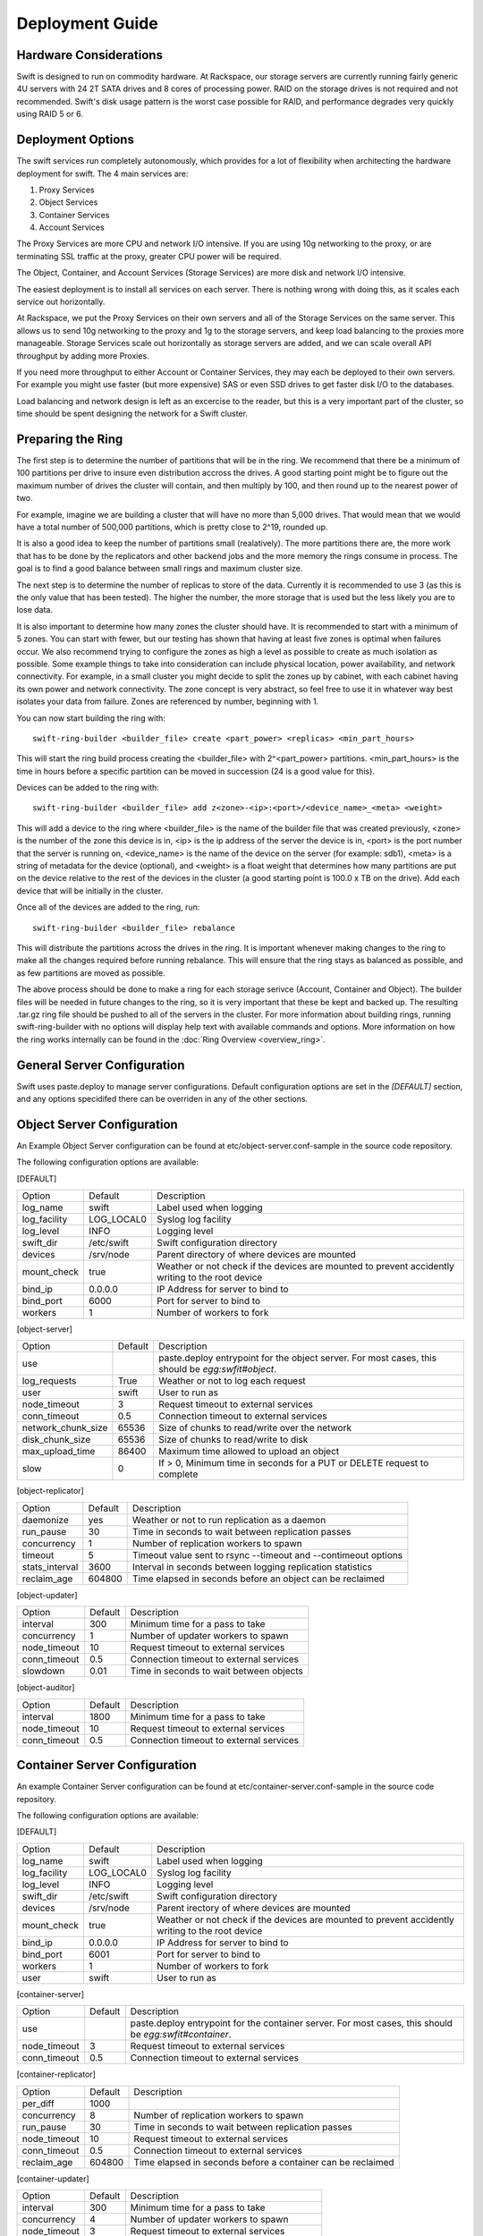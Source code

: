 ================
Deployment Guide
================

-----------------------
Hardware Considerations
-----------------------

Swift is designed to run on commodity hardware. At Rackspace, our storage
servers are currently running fairly generic 4U servers with 24 2T SATA
drives and 8 cores of processing power. RAID on the storage drives is not
required and not recommended. Swift's disk usage pattern is the worst
case possible for RAID, and performance degrades very quickly using RAID 5
or 6.

------------------
Deployment Options
------------------

The swift services run completely autonomously, which provides for a lot of
flexibility when architecting the hardware deployment for swift. The 4 main
services are:

#. Proxy Services
#. Object Services
#. Container Services
#. Account Services

The Proxy Services are more CPU and network I/O intensive. If you are using
10g networking to the proxy, or are terminating SSL traffic at the proxy,
greater CPU power will be required.

The Object, Container, and Account Services (Storage Services) are more disk
and network I/O intensive.

The easiest deployment is to install all services on each server. There is
nothing wrong with doing this, as it scales each service out horizontally.

At Rackspace, we put the Proxy Services on their own servers and all of the
Storage Services on the same server. This allows us to send 10g networking to
the proxy and 1g to the storage servers, and keep load balancing to the
proxies more manageable.  Storage Services scale out horizontally as storage
servers are added, and we can scale overall API throughput by adding more
Proxies.

If you need more throughput to either Account or Container Services, they may
each be deployed to their own servers. For example you might use faster (but
more expensive) SAS or even SSD drives to get faster disk I/O to the databases.

Load balancing and network design is left as an excercise to the reader,
but this is a very important part of the cluster, so time should be spent
designing the network for a Swift cluster.

.. _ring-preparing:

------------------
Preparing the Ring
------------------

The first step is to determine the number of partitions that will be in the
ring. We recommend that there be a minimum of 100 partitions per drive to
insure even distribution accross the drives. A good starting point might be
to figure out the maximum number of drives the cluster will contain, and then
multiply by 100, and then round up to the nearest power of two.

For example, imagine we are building a cluster that will have no more than
5,000 drives. That would mean that we would have a total number of 500,000
partitions, which is pretty close to 2^19, rounded up.

It is also a good idea to keep the number of partitions small (realatively).
The more partitions there are, the more work that has to be done by the
replicators and other backend jobs and the more memory the rings consume in
process. The goal is to find a good balance between small rings and maximum
cluster size.

The next step is to determine the number of replicas to store of the data.
Currently it is recommended to use 3 (as this is the only value that has
been tested). The higher the number, the more storage that is used but the
less likely you are to lose data.

It is also important to determine how many zones the cluster should have. It is
recommended to start with a minimum of 5 zones. You can start with fewer, but
our testing has shown that having at least five zones is optimal when failures
occur. We also recommend trying to configure the zones as high a level as
possible to create as much isolation as possible. Some example things to take
into consideration can include physical location, power availability, and
network connectivity. For example, in a small cluster you might decide to
split the zones up by cabinet, with each cabinet having its own power and
network connectivity. The zone concept is very abstract, so feel free to use
it in whatever way best isolates your data from failure. Zones are referenced
by number, beginning with 1.

You can now start building the ring with::

    swift-ring-builder <builder_file> create <part_power> <replicas> <min_part_hours>

This will start the ring build process creating the <builder_file> with 
2^<part_power> partitions. <min_part_hours> is the time in hours before a
specific partition can be moved in succession (24 is a good value for this).

Devices can be added to the ring with::

    swift-ring-builder <builder_file> add z<zone>-<ip>:<port>/<device_name>_<meta> <weight>

This will add a device to the ring where <builder_file> is the name of the
builder file that was created previously, <zone> is the number of the zone
this device is in, <ip> is the ip address of the server the device is in,
<port> is the port number that the server is running on, <device_name> is
the name of the device on the server (for example: sdb1), <meta> is a string
of metadata for the device (optional), and <weight> is a float weight that
determines how many partitions are put on the device relative to the rest of
the devices in the cluster (a good starting point is 100.0 x TB on the drive).
Add each device that will be initially in the cluster.

Once all of the devices are added to the ring, run::

    swift-ring-builder <builder_file> rebalance

This will distribute the partitions across the drives in the ring. It is
important whenever making changes to the ring to make all the changes
required before running rebalance. This will ensure that the ring stays as
balanced as possible, and as few partitions are moved as possible.

The above process should be done to make a ring for each storage serivce
(Account, Container and Object). The builder files will be needed in future
changes to the ring, so it is very important that these be kept and backed up.
The resulting .tar.gz ring file should be pushed to all of the servers in the
cluster. For more information about building rings, running
swift-ring-builder with no options will display help text with available
commands and options. More information on how the ring works internally
can be found in the :doc:`Ring Overview <overview_ring>`.

----------------------------
General Server Configuration
----------------------------

Swift uses paste.deploy to manage server configurations. Default configuration
options are set in the `[DEFAULT]` section, and any options specidifed there
can be overriden in any of the other sections.

---------------------------
Object Server Configuration
---------------------------

An Example Object Server configuration can be found at 
etc/object-server.conf-sample in the source code repository.

The following configuration options are available:

[DEFAULT]

==================  ==========  =============================================
Option              Default     Description
------------------  ----------  ---------------------------------------------
log_name            swift       Label used when logging
log_facility        LOG_LOCAL0  Syslog log facility
log_level           INFO        Logging level
swift_dir           /etc/swift  Swift configuration directory
devices             /srv/node   Parent directory of where devices are mounted
mount_check         true        Weather or not check if the devices are
                                mounted to prevent accidently writing
                                to the root device
bind_ip             0.0.0.0     IP Address for server to bind to
bind_port           6000        Port for server to bind to
workers             1           Number of workers to fork
==================  ==========  =============================================

[object-server]

==================  ==========  =============================================
Option              Default     Description
------------------  ----------  ---------------------------------------------
use                             paste.deploy entrypoint for the object
                                server.  For most cases, this should be
                                `egg:swfit#object`.
log_requests        True        Weather or not to log each request
user                swift       User to run as
node_timeout        3           Request timeout to external services
conn_timeout        0.5         Connection timeout to external services
network_chunk_size  65536       Size of chunks to read/write over the
                                network
disk_chunk_size     65536       Size of chunks to read/write to disk
max_upload_time     86400       Maximum time allowed to upload an object
slow                0           If > 0, Minimum time in seconds for a PUT
                                or DELETE request to complete
==================  ==========  =============================================

[object-replicator]

==================  ==========  ===========================================
Option              Default     Description
------------------  ----------  -------------------------------------------
daemonize           yes         Weather or not to run replication as a
                                daemon
run_pause           30          Time in seconds to wait between replication
                                passes
concurrency         1           Number of replication workers to spawn
timeout             5           Timeout value sent to rsync --timeout and
                                --contimeout options
stats_interval      3600        Interval in seconds between logging
                                replication statistics
reclaim_age         604800      Time elapsed in seconds before an object
                                can be reclaimed
==================  ==========  ===========================================

[object-updater]

==================  ==========  ===========================================
Option              Default     Description
------------------  ----------  -------------------------------------------
interval            300         Minimum time for a pass to take
concurrency         1           Number of updater workers to spawn
node_timeout        10          Request timeout to external services
conn_timeout        0.5         Connection timeout to external services
slowdown            0.01        Time in seconds to wait between objects
==================  ==========  ===========================================

[object-auditor]

==================  ==========  ===========================================
Option              Default     Description
------------------  ----------  -------------------------------------------
interval            1800        Minimum time for a pass to take
node_timeout        10          Request timeout to external services
conn_timeout        0.5         Connection timeout to external services
==================  ==========  ===========================================

------------------------------
Container Server Configuration
------------------------------

An example Container Server configuration can be found at 
etc/container-server.conf-sample in the source code repository.

The following configuration options are available:

[DEFAULT]

==================  ==========  ============================================
Option              Default     Description
------------------  ----------  --------------------------------------------
log_name            swift       Label used when logging
log_facility        LOG_LOCAL0  Syslog log facility
log_level           INFO        Logging level
swift_dir           /etc/swift  Swift configuration directory
devices             /srv/node   Parent irectory of where devices are mounted
mount_check         true        Weather or not check if the devices are
                                mounted to prevent accidently writing
                                to the root device
bind_ip             0.0.0.0     IP Address for server to bind to
bind_port           6001        Port for server to bind to
workers             1           Number of workers to fork
user                swift       User to run as
==================  ==========  ============================================

[container-server]

==================  ==========  ============================================
Option              Default     Description
------------------  ----------  --------------------------------------------
use                             paste.deploy entrypoint for the container
                                server.  For most cases, this should be
                                `egg:swfit#container`.
node_timeout        3           Request timeout to external services
conn_timeout        0.5         Connection timeout to external services
==================  ==========  ============================================

[container-replicator]

==================  ==========  ===========================================
Option              Default     Description
------------------  ----------  -------------------------------------------
per_diff            1000
concurrency         8           Number of replication workers to spawn
run_pause           30          Time in seconds to wait between replication
                                passes
node_timeout        10          Request timeout to external services
conn_timeout        0.5         Connection timeout to external services
reclaim_age         604800      Time elapsed in seconds before a container
                                can be reclaimed
==================  ==========  ===========================================

[container-updater]

==================  ==========  ===========================================
Option              Default     Description
------------------  ----------  -------------------------------------------
interval            300         Minimum time for a pass to take
concurrency         4           Number of updater workers to spawn
node_timeout        3           Request timeout to external services
conn_timeout        0.5         Connection timeout to external services
slowdown            0.01        Time in seconds to wait between containers
==================  ==========  ===========================================

[container-auditor]

==================  ==========  ===========================================
Option              Default     Description
------------------  ----------  -------------------------------------------
interval            1800        Minimum time for a pass to take
node_timeout        10          Request timeout to external services
conn_timeout        0.5         Connection timeout to external services
==================  ==========  ===========================================

----------------------------
Account Server Configuration
----------------------------

An example Account Server configuration can be found at 
etc/account-server.conf-sample in the source code repository.

The following configuration options are available:

[DEFAULT]

==================  ==========  =============================================
Option              Default     Description
------------------  ----------  ---------------------------------------------
log_name            swift       Label used when logging
log_facility        LOG_LOCAL0  Syslog log facility
log_level           INFO        Logging level
swift_dir           /etc/swift  Swift configuration directory
devices             /srv/node   Parent directory or where devices are mounted
mount_check         true        Weather or not check if the devices are
                                mounted to prevent accidently writing
                                to the root device
bind_ip             0.0.0.0     IP Address for server to bind to
bind_port           6002        Port for server to bind to
workers             1           Number of workers to fork
user                swift       User to run as
==================  ==========  =============================================

[account-server]

==================  ==========  =============================================
Option              Default     Description
------------------  ----------  ---------------------------------------------
use                             paste.deploy entrypoint for the account
                                server.  For most cases, this should be
                                `egg:swfit#account`.
==================  ==========  =============================================

[account-replicator]

==================  ==========  ===========================================
Option              Default     Description
------------------  ----------  -------------------------------------------
log_facility        LOG_LOCAL0  Syslog log facility
log_level           INFO        Logging level
per_diff            1000
concurrency         8           Number of replication workers to spawn
run_pause           30          Time in seconds to wait between replication
                                passes
node_timeout        10          Request timeout to external services
conn_timeout        0.5         Connection timeout to external services
reclaim_age         604800      Time elapsed in seconds before a account
                                can be reclaimed
==================  ==========  ===========================================

[account-auditor]

====================  ==========  ===========================================
Option                Default     Description
--------------------  ----------  -------------------------------------------
log_facility          LOG_LOCAL0  Syslog log facility
log_level             INFO        Logging level
interval              1800        Minimum time for a pass to take
max_container_count   100         Maximum containers randomly picked for
                                  a given account audit
node_timeout          10          Request timeout to external services
conn_timeout          0.5         Connection timeout to external services
====================  ==========  ===========================================

[account-reaper]

==================  ==========  ===========================================
Option              Default     Description
------------------  ----------  -------------------------------------------
log_facility        LOG_LOCAL0  Syslog log facility
log_level           INFO        Logging level
concurrency         25          Number of replication workers to spawn
interval            3600        Minimum time for a pass to take
node_timeout        10          Request timeout to external services
conn_timeout        0.5         Connection timeout to external services
==================  ==========  ===========================================

--------------------------
Proxy Server Configuration
--------------------------

[DEFAULT]

============================  ===============  =============================
Option                        Default          Description
----------------------------  ---------------  -----------------------------
log_facility                  LOG_LOCAL0       Syslog log facility
log_level                     INFO             Log level
bind_ip                       0.0.0.0          IP Address for server to
                                               bind to
bind_port                     80               Port for server to bind to
swift_dir                     /etc/swift       Swift configuration directory
workers                       1                Number of workers to fork
user                          swift            User to run as
cert_file                                      Path to the ssl .crt 
key_file                                       Path to the ssl .key
============================  ===============  =============================

[proxy-server]

============================  ===============  =============================
Option                        Default          Description
----------------------------  ---------------  -----------------------------
use                                            paste.deploy entrypoint for
                                               the proxy server.  For most
                                               cases, this should be
                                               `egg:swift#proxy`.
log_headers                   True             If True, log headers in each
                                               request
recheck_account_existence     60               Cache timeout in seconds to
                                               send memcached for account
                                               existance
recheck_container_existence   60               Cache timeout in seconds to
                                               send memcached for container
                                               existance
object_chunk_size             65536            Chunk size to read from
                                               object servers
client_chunk_size             65536            Chunk size to read from
                                               clients
memcache_servers              127.0.0.1:11211  Comma separated list of
                                               memcached servers ip:port
node_timeout                  10               Request timeout to external
                                               services
client_timeout                60               Timeout to read one chunk
                                               from a client
conn_timeout                  0.5              Connection timeout to
                                               external services
error_suppression_interval    60               Time in seconds that must
                                               elapse since the last error
                                               for a node to be considered
                                               no longer error limited
error_suppression_limit       10               Error count to consider a
                                               node error limited
rate_limit                    20000.0          Max container level ops per
                                               second
account_rate_limit            200.0            Max account level ops per
                                               second
rate_limit_account_whitelist                   Comma separated list of 
                                               account name hashes to not
                                               rate limit
rate_limit_account_blacklist                   Comma separated list of
                                               account name hashes to block
                                               completly
============================  ===============  =============================

[auth]

============  ===================================  ========================
Option        Default                              Description
------------  -----------------------------------  ------------------------
use                                                paste.deploy entrypoint
                                                   to use for auth.  To
                                                   use the swift def auth,
                                                   set to:
                                                   `egg:swift#auth`
ip            127.0.0.1                            IP address of auth
                                                   server
port          11000                                Port of auth server
ssl           False                                If True, use SSL to
                                                   connect to auth
node_timeout  10                                   Request timeout
============  ===================================  ========================

------------------------
Memcached Considerations
------------------------

Several of the Services rely on Memcached for caching certain types of
lookups, such as auth tokens, and container/account existance.  Swift does
not do any caching of actual object data.  Memcached should be able to run
on any servers that have available RAM and CPU.  At Rackspace, we run 
Memcached on the proxy servers.  The `memcache_servers` config option
in the `proxy-server.conf` should contain all memcached servers.

-----------
System Time
-----------

Time may be relative but it is relatively important for Swift!  Swift uses
timestamps to determine which is the most recent version of an object.
It is very important for the system time on each server in the cluster to
by synced as closely as possible (more so for the proxy server, but in general
it is a good idea for all the servers).  At Rackspace, we use NTP with a local
NTP server to ensure that the system times are as close as possible.  This
should also be monitored to ensure that the times do not vary too much.

----------------------
General Service Tuning
----------------------

Most services support either a worker or concurrency value in the settings.
This allows the services to make effective use of the cores available. A good
starting point to set the concurrency level for the proxy and storage services
to 2 times the number of cores available. If more than one service is
sharing a server, then some experimentaiton may be needed to find the best
balance.

At Rackspace, our Proxy servers have dual quad core processors, giving us 8
cores. Our testing has shown 16 workers to be a pretty good balance when
saturating a 10g network and gives good CPU utilization.

Our Storage servers all run together on the same servers. These servers have
dual quad core processors, for 8 cores total. We run the Account, Container,
and Object servers with 8 workers each. Most of the background jobs are run
at a concurrency of 1, with the exception of the replicators which are run at
a concurrency of 2.

The above configuration setting should be taken as suggestions and testing
of configuration settings should be done to ensure best utilization of CPU,
network connectivity, and disk I/O.

-------------------------
Filesystem Considerations
-------------------------

Swift is designed to be mostly filesystem agnostic--the only requirement
beeing that the filesystem supports extended attributes (xattrs). After
thorough testing with our use cases and hardware configurations, XFS was
the best all-around choice. If you decide to use a filesystem other than
XFS, we highly recommend thorough testing.

If you are using XFS, some settings that can dramatically impact
performance. We recommend the following when creating the XFS 
partition::

    mkfs.xfs -i size=1024 -f /dev/sda1

Setting the inode size is important, as XFS stores xattr data in the inode.
If the metadata is too large to fit in the inode, a new extent is created,
which can cause quite a performance problem. Upping the inode size to 1024
bytes provides enough room to write the default metadata, plus a little
headroom. We do not recommend running Swift on RAID, but if you are using
RAID it is also important to make sure that the proper sunit and swidth
settings get set so that XFS can make most efficient use of the RAID array.

We also recommend the following example mount options when using XFS::

    mount -t xfs -o noatime,nodiratime,nobarrier,logbufs=8 /dev/sda1 /srv/node/sda

For a standard swift install, all data drives are mounted directly under
/srv/node (as can be seen in the above example of mounting /def/sda1 as
/srv/node/sda). If you choose to mount the drives in another directory,
be sure to set the `devices` config option in all of the server configs to
point to the correct directory.  

---------------------
General System Tuning
---------------------

Rackspace currently runs Swift on Ubuntu Server 10.04, and the following
changes have been found to be useful for our use cases.

The following settings should be in `/etc/sysctl.conf`::

    # disable TIME_WAIT.. wait..
    net.ipv4.tcp_tw_recycle=1
    net.ipv4.tcp_tw_reuse=1

    # disable syn cookies
    net.ipv4.tcp_syncookies = 0

    # double amount of allowed conntrack
    net.ipv4.netfilter.ip_conntrack_max = 262144

To load the updated sysctl settings, run ``sudo sysctl -p``

A note about changing the TIME_WAIT values.  By default the OS will hold
a port open for 60 seconds to ensure that any remaining packets can be
received.  During high usage, and with the number of connections that are
created, it is easy to run out of ports.  We can change this since we are
in control of the network.  If you are not in control of the network, or
do not expect high loads, then you may not want to adjust those values.

----------------------
Logging Considerations
----------------------

Swift is set up to log directly to syslog. Every service can be configured
with the `log_facility` option to set the syslog log facility destination.
It is recommended to use syslog-ng to route the logs to specific log
files locally on the server and also to remote log collecting servers.
